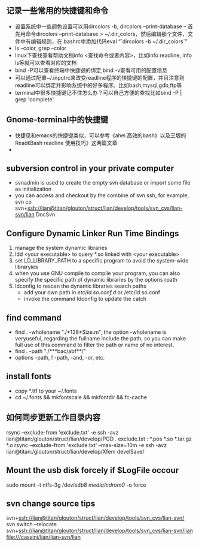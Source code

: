 # -*- org -*-

# Time-stamp: <2011-07-31 00:02:36 Sunday by lian>

#+OPTIONS: ^:nil author:nil timestamp:nil creator:nil

** 记录一些常用的快捷键和命令
   - 设置系统中一些颜色设置可以用dircolors -b, dircolors --print-database
     -- 首先用命令dircolors –print-database > ~/.dir_colors，然后编辑那个文件，文件中有编辑规则，在.bashrc中添加代码eval “`dircolors -b ~/.dir_colors`”
   - ls --color, grep --color
   - linux下查找查看帮助文档info <查找命令或者内容>，比如info readline, info ls等就可以查看对应的文档
   - bind -P可以查看终端中快捷键的绑定,bind -v查看可用的配置信息
   - 可以通过配置~/.inputrc来改变readline程序的快捷键的配置，并且注意到readline可以绑定并影响系统中的好多程序。比如bash,mysql,gdb,ftp等
   - terminal中很多快捷键记不住怎么办？可以自己方便的查找比如bind -P | grep 'complete'

** Gnome-terminal中的快捷键
   - 快捷见和emacs的快捷键类似，可以参考《ahei 高效的bash》以及王垠的Read《Bash readline 使用技巧》这两篇文章
   - 
** subversion control in your private computer
   - svnadmin is used to create the empty svn database or import some file as initialization
   - you can access and checkout by the combine of svn ssh, for example, svn co svn+ssh://lian@titan/glouton/struct/lian/develop/tools/svn_cvs/lian-svn/lian DocSvn
     
** Configure Dynamic Linker Run Time Bindings
   1) manage the system dynamic libraries
   2) ldd <your executable> to query *.so linked with <your executable>
   3) set LD_LIBRARY_PATH to a specific program to avoid the system-wide libraryies
   4) when you use GNU compile to compile your program, you can also specify the specific path of dynamic libraries by the options rpath
   5) ldconfig to rescan the dynamic libraries search paths
      + add your own path in /etc/ld.so.conf.d/ or /etc/ld.so.conf
      + invoke the command ldconfig to update the catch

** find command
   - find . -wholename "./*128*Size.m", the option -wholename is veryuseful, regarding the fullname include the path, so you can make full use of this command to filter the path or name of no interest.
   - find . -path "./***bac/abf**/"
   - options -path, ! -path, -and, -or, etc.

** install fonts
   - copy *.ttf to your ~/.fonts
   - cd ~/.fonts && mkfontscale && mkfontdir && fc-cache

** 如何同步更新工作目录内容
   rsync --exclude-from 'exclude.txt' -e ssh -avz  lian@titan:/glouton/struct/lian/develop/PGD .
   exclude.txt :
   *.pos
   *.so                                                                                                                        
   *.tar.gz                                                                                                                    
   *.o
   rsync --exclude-from 'exclude.txt' --max-size=10m -e ssh -avz  lian@titan:/glouton/struct/lian/develop/Xfem develSave/

** Mount the usb disk forcely if $LogFile occour
   sudo mount -t ntfs-3g /dev/sdb8 /media/cdrom0/ -o force

** svn change source tips
   svn+ssh://lian@titan/glouton/struct/lian/develop/tools/svn_cvs/lian-svn/
   svn switch --relocate svn+ssh://lian@titan/glouton/struct/lian/develop/tools/svn_cvs/lian-svn/lian file:///cassini/lian/lian-svn/lian
